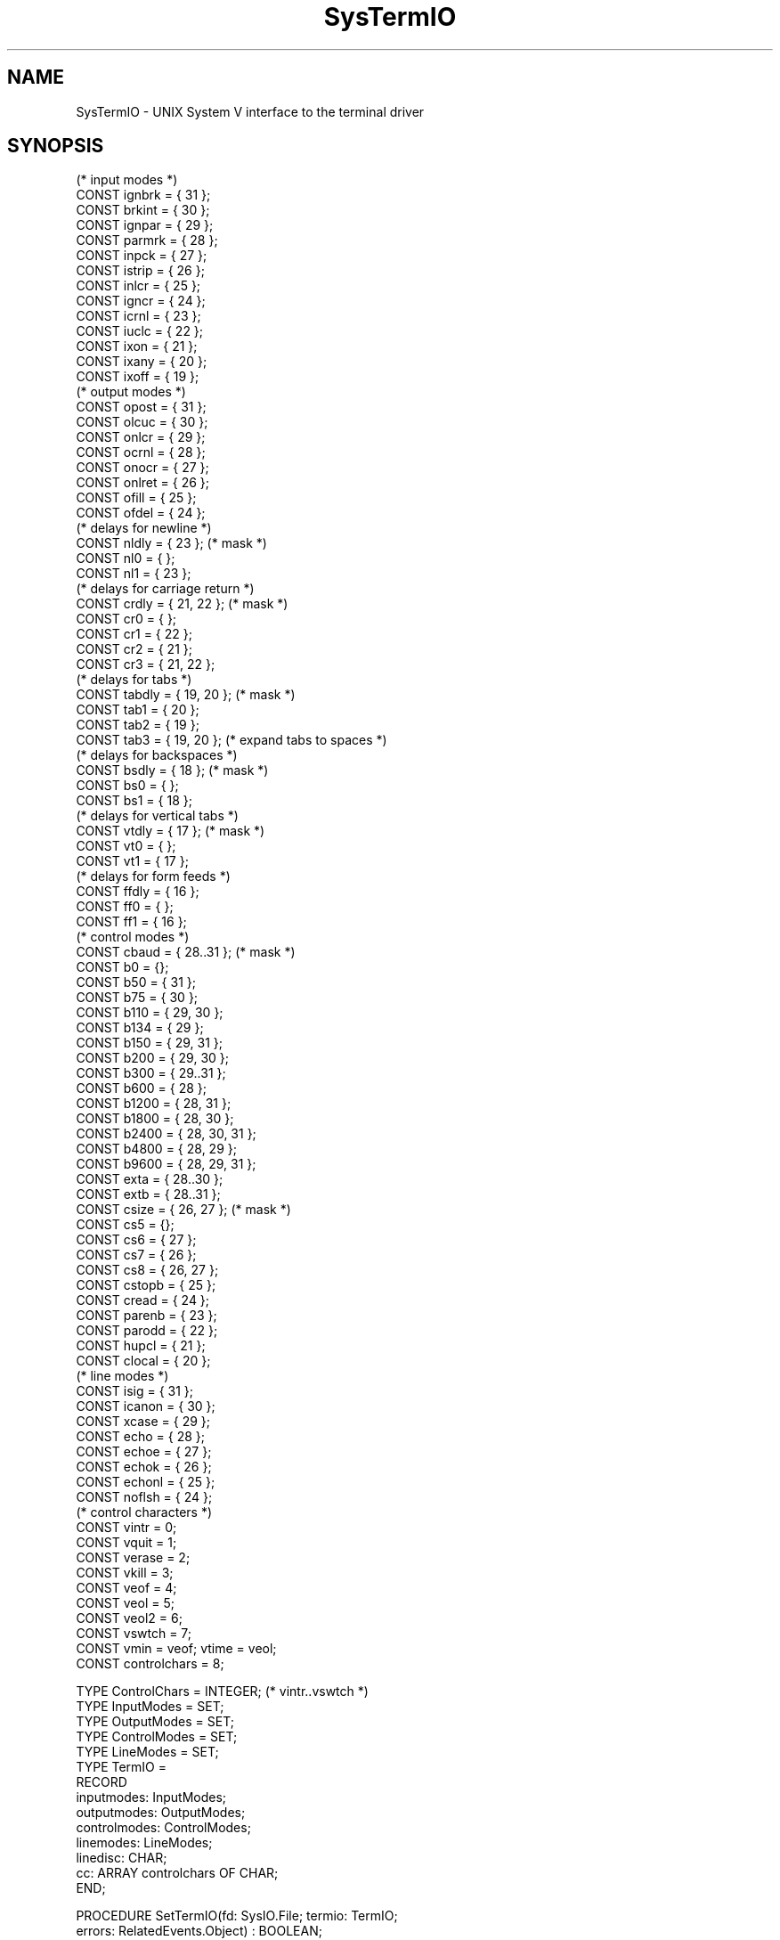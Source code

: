 '\" t
.\" --------------------------------------
.\" Oberon System Documentation   AFB 8/90
.\" (c) University of Ulm, SAI, D-7900 Ulm
.\" --------------------------------------
.de Pg
.nf
.ie t \{\
.	sp 0.3v
.	ps 9
.	ft CW
.\}
.el .sp 1v
..
.de Pe
.ie t \{\
.	ps
.	ft P
.	sp 0.3v
.\}
.el .sp 1v
.fi
..
'\"----------------------------------------------------------------------------
.de Tb
.br
.nr Tw \w'\\$1MMM'
.in +\\n(Twu
..
.de Te
.in -\\n(Twu
..
.de Tp
.br
.ne 2v
.in -\\n(Twu
\fI\\$1\fP
.br
.in +\\n(Twu
.sp -1
..
'\"----------------------------------------------------------------------------
'\" Is [prefix]
'\" Ic capability
'\" If procname params [rtype]
'\" Ef
'\"----------------------------------------------------------------------------
.de Is
.br
.ie \\n(.$=1 .ds iS \\$1
.el .ds iS "
.nr I1 5
.nr I2 5
.in +\\n(I1
..
.de Ic
.sp .3
.in -\\n(I1
.nr I1 5
.nr I2 2
.in +\\n(I1
.ti -\\n(I1
If
\.I \\$1
\.B IN
\.IR caps :
.br
..
.de If
.ne 3v
.sp 0.3
.ti -\\n(I2
.ie \\n(.$=3 \fI\\$1\fP: \fBPROCEDURE\fP(\\*(iS\\$2) : \\$3;
.el \fI\\$1\fP: \fBPROCEDURE\fP(\\*(iS\\$2);
.br
..
.de Ef
.in -\\n(I1
.sp 0.3
..
'\"----------------------------------------------------------------------------
'\"	Strings - made in Ulm (tm 8/87)
'\"
'\"				troff or new nroff
'ds A \(:A
'ds O \(:O
'ds U \(:U
'ds a \(:a
'ds o \(:o
'ds u \(:u
'ds s \(ss
'\"
'\"     international character support
.ds ' \h'\w'e'u*4/10'\z\(aa\h'-\w'e'u*4/10'
.ds ` \h'\w'e'u*4/10'\z\(ga\h'-\w'e'u*4/10'
.ds : \v'-0.6m'\h'(1u-(\\n(.fu%2u))*0.13m+0.06m'\z.\h'0.2m'\z.\h'-((1u-(\\n(.fu%2u))*0.13m+0.26m)'\v'0.6m'
.ds ^ \\k:\h'-\\n(.fu+1u/2u*2u+\\n(.fu-1u*0.13m+0.06m'\z^\h'|\\n:u'
.ds ~ \\k:\h'-\\n(.fu+1u/2u*2u+\\n(.fu-1u*0.13m+0.06m'\z~\h'|\\n:u'
.ds C \\k:\\h'+\\w'e'u/4u'\\v'-0.6m'\\s6v\\s0\\v'0.6m'\\h'|\\n:u'
.ds v \\k:\(ah\\h'|\\n:u'
.ds , \\k:\\h'\\w'c'u*0.4u'\\z,\\h'|\\n:u'
'\"----------------------------------------------------------------------------
.ie t .ds St "\v'.3m'\s+2*\s-2\v'-.3m'
.el .ds St *
.de cC
.IP "\fB\\$1\fP"
..
'\"----------------------------------------------------------------------------
.de Op
.TP
.SM
.ie \\n(.$=2 .BI (+|\-)\\$1 " \\$2"
.el .B (+|\-)\\$1
..
.de Mo
.TP
.SM
.BI \\$1 " \\$2"
..
'\"----------------------------------------------------------------------------
.TH SysTermIO 3 "Last change: 17 March 1992" "Release 0.5" "Ulm's Oberon System"
.SH NAME
SysTermIO \- UNIX System V interface to the terminal driver
.SH SYNOPSIS
.Pg
(* input modes *)
CONST ignbrk = { 31 };
CONST brkint = { 30 };
CONST ignpar = { 29 };
CONST parmrk = { 28 };
CONST inpck = { 27 };
CONST istrip = { 26 };
CONST inlcr = { 25 };
CONST igncr = { 24 };
CONST icrnl = { 23 };
CONST iuclc = { 22 };
CONST ixon = { 21 };
CONST ixany = { 20 };
CONST ixoff = { 19 };
.sp 0.3
(* output modes *)
CONST opost = { 31 };
CONST olcuc = { 30 };
CONST onlcr = { 29 };
CONST ocrnl = { 28 };
CONST onocr = { 27 };
CONST onlret = { 26 };
CONST ofill = { 25 };
CONST ofdel = { 24 };
.sp 0.3
(* delays for newline *)
CONST nldly = { 23 };           (* mask *)
CONST nl0 = { };
CONST nl1 = { 23 };
.sp 0.3
(* delays for carriage return *)
CONST crdly = { 21, 22 };       (* mask *)
CONST cr0 = { };
CONST cr1 = { 22 };
CONST cr2 = { 21 };
CONST cr3 = { 21, 22 };
.sp 0.3
(* delays for tabs *)
CONST tabdly = { 19, 20 };      (* mask *)
CONST tab1 = { 20 };
CONST tab2 = { 19 };
CONST tab3 = { 19, 20 };        (* expand tabs to spaces *)
.sp 0.3
(* delays for backspaces *)
CONST bsdly = { 18 };           (* mask *)
CONST bs0 = { };
CONST bs1 = { 18 };
.sp 0.3
(* delays for vertical tabs *)
CONST vtdly = { 17 };           (* mask *)
CONST vt0 = { };
CONST vt1 = { 17 };
.sp 0.3
(* delays for form feeds *)
CONST ffdly = { 16 };
CONST ff0 = { };
CONST ff1 = { 16 };
.sp 0.3
(* control modes *)
CONST cbaud = { 28..31 };       (* mask *)
CONST b0 = {};
CONST b50 = { 31 };
CONST b75 = { 30 };
CONST b110 = { 29, 30 };
CONST b134 = { 29 };
CONST b150 = { 29, 31 };
CONST b200 = { 29, 30 };
CONST b300 = { 29..31 };
CONST b600 = { 28 };
CONST b1200 = { 28, 31 };
CONST b1800 = { 28, 30 };
CONST b2400 = { 28, 30, 31 };
CONST b4800 = { 28, 29 };
CONST b9600 = { 28, 29, 31 };
CONST exta = { 28..30 };
CONST extb = { 28..31 };
CONST csize = { 26, 27 };       (* mask *)
CONST cs5 = {};
CONST cs6 = { 27 };
CONST cs7 = { 26 };
CONST cs8 = { 26, 27 };
CONST cstopb = { 25 };
CONST cread = { 24 };
CONST parenb = { 23 };
CONST parodd = { 22 };
CONST hupcl = { 21 };
CONST clocal = { 20 };
.sp 0.3
(* line modes *)
CONST isig = { 31 };
CONST icanon = { 30 };
CONST xcase = { 29 };
CONST echo = { 28 };
CONST echoe = { 27 };
CONST echok = { 26 };
CONST echonl = { 25 };
CONST noflsh = { 24 };
.sp 0.3
(* control characters *)
CONST vintr = 0;
CONST vquit = 1;
CONST verase = 2;
CONST vkill = 3;
CONST veof = 4;
CONST veol = 5;
CONST veol2 = 6;
CONST vswtch = 7;
CONST vmin = veof; vtime = veol;
CONST controlchars = 8;
.sp 0.7
TYPE ControlChars = INTEGER; (* vintr..vswtch *)
TYPE InputModes = SET;
TYPE OutputModes = SET;
TYPE ControlModes = SET;
TYPE LineModes = SET;
TYPE TermIO =
   RECORD
      inputmodes: InputModes;
      outputmodes: OutputModes;
      controlmodes: ControlModes;
      linemodes: LineModes;
      linedisc: CHAR;
      cc: ARRAY controlchars OF CHAR;
   END;
.sp 0.7
PROCEDURE SetTermIO(fd: SysIO.File; termio: TermIO;
                    errors: RelatedEvents.Object) : BOOLEAN;
PROCEDURE GetTermIO(fd: SysIO.File; VAR termio: TermIO;
                    errors: RelatedEvents.Object) : BOOLEAN;
.sp 0.3
PROCEDURE Terminal(fd: SysIO.File) : BOOLEAN;
.sp 0.3
PROCEDURE Baudrate(termio: TermIO) : INTEGER;
.Pe
.SH DESCRIPTION
.I SetTermIO
and
.I GetTermIO
realize the
.B TCSETA
and
.B TCGETA
.IR ioctl -calls
with type conversion for Oberon.
.I Baudrate
converts the baudrate information in
.I termio
into an integer.
.I Terminal
returns
.B TRUE
if
.I fd
is associated to a terminal device.
.SH DIAGNOSTICS
.I SetTermIO
and
.I GetTermIO
return
.B FALSE
in error case (e.g.
.I fd
is not associated to a terminal device or on
invalid parameters).
Errors cause the events of
.I SysErrors(3)
to be raised.
The \fIerrors\fP parameter is passed to \fISysErrors.Raise\fP.
.SH "SEE ALSO"
.TS
lfI l.
ioctl(2)	\fIioctl\fP system call
termio(7)	\fItermio\fP interface
SysErrors(3)	error handling of failed system calls
.TE
.SH BUGS
A portable interface for terminal settings is not yet implemented.
.\" ---------------------------------------------------------------------------
.\" $Id: SysTermIO.3,v 1.3 1992/03/17 07:36:16 borchert Exp $
.\" ---------------------------------------------------------------------------
.\" $Log: SysTermIO.3,v $
.\" Revision 1.3  1992/03/17  07:36:16  borchert
.\" errors-parameter rearranged
.\"
.\" Revision 1.2  1991/11/18  08:19:59  borchert
.\" object parameters for RelatedEvents added
.\"
.\" Revision 1.1  1990/08/31  17:02:23  borchert
.\" Initial revision
.\"
.\" ---------------------------------------------------------------------------
